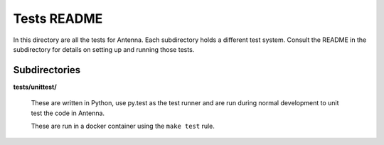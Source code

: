 ============
Tests README
============

In this directory are all the tests for Antenna. Each subdirectory holds a
different test system. Consult the README in the subdirectory for details
on setting up and running those tests.


Subdirectories
==============

**tests/unittest/**

    These are written in Python, use py.test as the test runner and are run
    during normal development to unit test the code in Antenna.

    These are run in a docker container using the ``make test`` rule.
